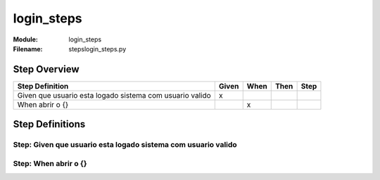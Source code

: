 .. _docid.steps.login_steps:
.. index:: login_steps

======================================================================
login_steps
======================================================================

:Module:   login_steps
:Filename: steps\login_steps.py

Step Overview
=============


======================================================== ===== ==== ==== ====
Step Definition                                          Given When Then Step
======================================================== ===== ==== ==== ====
Given que usuario esta logado sistema com usuario valido   x                 
When abrir o {}                                                  x           
======================================================== ===== ==== ==== ====

Step Definitions
================

.. index:: 
    single: Given step; Given que usuario esta logado sistema com usuario valido

**Step:** Given que usuario esta logado sistema com usuario valido
------------------------------------------------------------------

.. todo::
    Step definition description is missing.

.. index:: 
    single: When step; When abrir o {}

**Step:** When abrir o {}
-------------------------

.. todo::
    Step definition description is missing.

